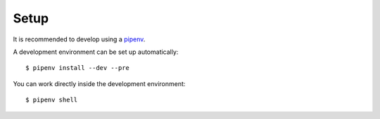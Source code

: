 Setup
-----

It is recommended to develop using a `pipenv <https://pipenv.kennethreitz.org/en/latest/>`_.

A development environment can be set up automatically::

  $ pipenv install --dev --pre

You can work directly inside the development environment::

  $ pipenv shell
